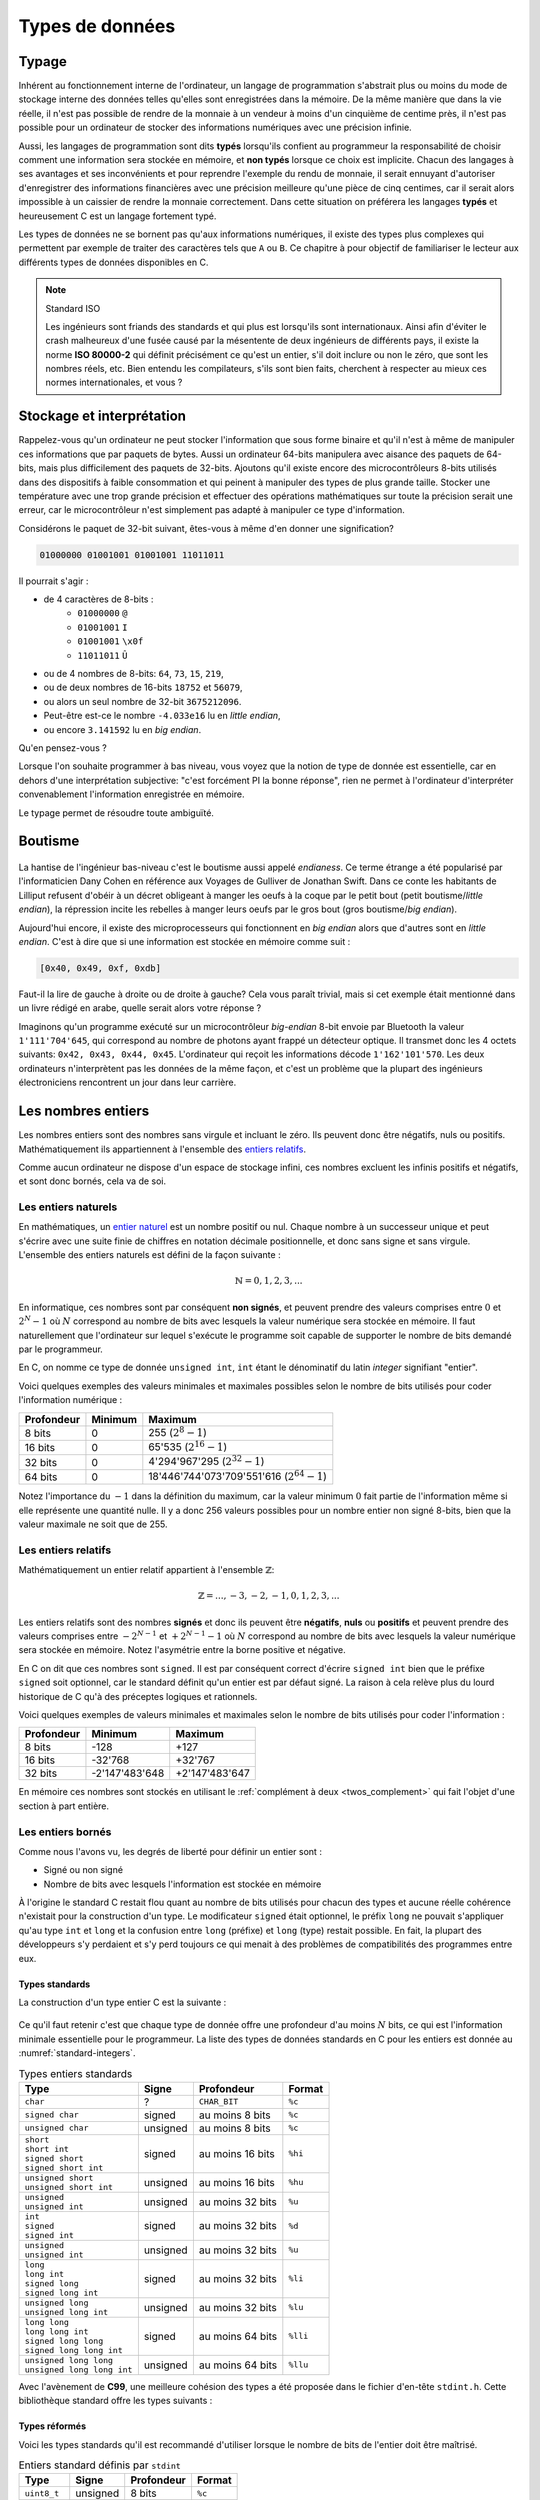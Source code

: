 ================
Types de données
================

Typage
======

Inhérent au fonctionnement interne de l'ordinateur, un langage de programmation s'abstrait plus ou moins du mode de stockage interne des données telles qu'elles sont enregistrées dans la mémoire. De la même manière que dans la vie réelle, il n'est pas possible de rendre de la monnaie à un vendeur à moins d'un cinquième de centime près, il n'est pas possible pour un ordinateur de stocker des informations numériques avec une précision infinie.

Aussi, les langages de programmation sont dits **typés** lorsqu'ils confient au programmeur la responsabilité de choisir comment une information sera stockée en mémoire, et **non typés** lorsque ce choix est implicite. Chacun des langages à ses avantages et ses inconvénients et pour reprendre l'exemple du rendu de monnaie, il serait ennuyant d'autoriser d'enregistrer des informations financières avec une précision meilleure qu'une pièce de cinq centimes, car il serait alors impossible à un caissier de rendre la monnaie correctement. Dans cette situation on préférera les langages **typés** et heureusement C est un langage fortement typé.

Les types de données ne se bornent pas qu'aux informations numériques, il existe des types plus complexes qui permettent par exemple de traiter des caractères tels que ``A`` ou ``B``. Ce chapitre à pour objectif de familiariser le lecteur aux différents types de données disponibles en C.

.. note:: Standard ISO

   Les ingénieurs sont friands des standards et qui plus est lorsqu'ils sont internationaux. Ainsi afin d'éviter le crash malheureux d'une fusée causé par la mésentente de deux ingénieurs de différents pays, il existe la norme **ISO 80000-2** qui définit précisément ce qu'est un entier, s'il doit inclure ou non le zéro, que sont les nombres réels, etc. Bien entendu les compilateurs, s'ils sont bien faits, cherchent à respecter au mieux ces normes internationales, et vous ?

.. _storage:

Stockage et interprétation
==========================

Rappelez-vous qu'un ordinateur ne peut stocker l'information que sous forme binaire et qu'il n'est à même de manipuler ces informations que par paquets de bytes. Aussi un ordinateur 64-bits manipulera avec aisance des paquets de 64-bits, mais plus difficilement des paquets de 32-bits. Ajoutons qu'il existe encore des microcontrôleurs 8-bits utilisés dans des dispositifs à faible consommation et qui peinent à manipuler des types de plus grande taille. Stocker une température avec une trop grande précision et effectuer des opérations mathématiques sur toute la précision serait une erreur, car le microcontrôleur n'est simplement pas adapté à manipuler ce type d'information.

Considérons le paquet de 32-bit suivant, êtes-vous à même d'en donner une signification?

.. code-block:: text

    01000000 01001001 01001001 11011011

Il pourrait s'agir :

- de 4 caractères de 8-bits :
    - ``01000000`` ``@``
    - ``01001001`` ``I``
    - ``01001001`` ``\x0f``
    - ``11011011`` ``Û``
- ou de 4 nombres de 8-bits: ``64``, ``73``, ``15``, ``219``,
- ou de deux nombres de 16-bits ``18752`` et ``56079``,
- ou alors un seul nombre de 32-bit ``3675212096``.
- Peut-être est-ce le nombre ``-4.033e16`` lu en *little endian*,
- ou encore ``3.141592`` lu en *big endian*.

Qu'en pensez-vous ?

Lorsque l'on souhaite programmer à bas niveau, vous voyez que la notion de type de donnée est essentielle, car en dehors d'une interprétation subjective: "c'est forcément PI la bonne réponse", rien ne permet à l'ordinateur d'interpréter convenablement l'information enregistrée en mémoire.

Le typage permet de résoudre toute ambiguïté.

.. _endianess:

Boutisme
========

.. figure:: ../assets/images/endian.*

La hantise de l'ingénieur bas-niveau c'est le boutisme aussi appelé *endianess*. Ce terme étrange a été popularisé par l'informaticien Dany Cohen en référence aux Voyages de Gulliver de Jonathan Swift. Dans ce conte les habitants de Lilliput refusent d'obéir à un décret obligeant à manger les oeufs à la coque par le petit bout (petit boutisme/*little endian*), la répression incite les rebelles à manger leurs oeufs par le gros bout (gros boutisme/*big endian*).

Aujourd'hui encore, il existe des microprocesseurs qui fonctionnent en *big endian* alors que d'autres sont en *little endian*. C'est à dire que si une information est stockée en mémoire comme suit :

.. code-block:: text

    [0x40, 0x49, 0xf, 0xdb]

Faut-il la lire de gauche à droite ou de droite à gauche? Cela vous paraît trivial, mais si cet exemple était mentionné dans un livre rédigé en arabe, quelle serait alors votre réponse ?

Imaginons qu'un programme exécuté sur un microcontrôleur *big-endian* 8-bit envoie par Bluetooth la valeur ``1'111'704'645``, qui correspond au nombre de photons ayant frappé un détecteur optique. Il transmet donc les 4 octets suivants: ``0x42, 0x43, 0x44, 0x45``. L'ordinateur qui reçoit les informations décode ``1'162'101'570``. Les deux ordinateurs n'interprètent pas les données de la même façon, et c'est un problème que la plupart des ingénieurs électroniciens rencontrent un jour dans leur carrière.

Les nombres entiers
===================

Les nombres entiers sont des nombres sans virgule et incluant le zéro. Ils peuvent donc être négatifs, nuls ou positifs. Mathématiquement ils appartiennent à l'ensemble des `entiers relatifs <https://fr.wikipedia.org/wiki/Entier_relatif>`__.

Comme aucun ordinateur ne dispose d'un espace de stockage infini, ces nombres excluent les infinis positifs et négatifs, et sont donc bornés, cela va de soi.

Les entiers naturels
--------------------

En mathématiques, un `entier naturel <https://fr.wikipedia.org/wiki/Entier_naturel>`__ est un nombre positif ou nul. Chaque nombre à un successeur unique et peut s'écrire avec une suite finie de chiffres en notation décimale positionnelle, et donc sans signe et sans virgule. L'ensemble des entiers naturels est défini de la façon suivante :

.. math::

   \mathbb{N} = {0, 1, 2, 3, ...}

En informatique, ces nombres sont par conséquent **non signés**, et peuvent prendre des valeurs comprises entre :math:`0` et :math:`2^N-1` où :math:`N` correspond au nombre de bits avec lesquels la valeur numérique sera stockée en mémoire. Il faut naturellement que l'ordinateur sur lequel s'exécute le programme soit capable de supporter le nombre de bits demandé par le programmeur.

En C, on nomme ce type de donnée ``unsigned int``, ``int`` étant le dénominatif du latin *integer* signifiant "entier".

Voici quelques exemples des valeurs minimales et maximales possibles selon le nombre de bits utilisés pour coder l'information numérique :

+--------------+-----------+-------------------------------------------------+
| Profondeur   | Minimum   | Maximum                                         |
+==============+===========+=================================================+
| 8 bits       | 0         | 255 (:math:`2^8 - 1`)                           |
+--------------+-----------+-------------------------------------------------+
| 16 bits      | 0         | 65'535 (:math:`2^{16} - 1`)                     |
+--------------+-----------+-------------------------------------------------+
| 32 bits      | 0         | 4'294'967'295 (:math:`2^{32} - 1`)              |
+--------------+-----------+-------------------------------------------------+
| 64 bits      | 0         | 18'446'744'073'709'551'616 (:math:`2^{64} - 1`) |
+--------------+-----------+-------------------------------------------------+

Notez l'importance du :math:`-1` dans la définition du maximum, car la valeur minimum :math:`0` fait partie de l'information même si elle représente une quantité nulle. Il y a donc 256 valeurs possibles pour un nombre entier non signé 8-bits, bien que la valeur maximale ne soit que de 255.

Les entiers relatifs
--------------------

Mathématiquement un entier relatif appartient à l'ensemble :math:`\mathbb{Z}`:

.. math::

   \mathbb{Z} = {..., -3, -2, -1, 0, 1, 2, 3, ...}

Les entiers relatifs sont des nombres **signés** et donc ils peuvent être **négatifs**, **nuls** ou **positifs** et peuvent prendre des valeurs comprises entre :math:`-2^{N-1}` et :math:`+2^{N-1}-1` où :math:`N` correspond au nombre de bits avec lesquels la valeur numérique sera stockée en mémoire. Notez l'asymétrie entre la borne positive et négative.

En C on dit que ces nombres sont ``signed``. Il est par conséquent correct d'écrire ``signed int`` bien que le préfixe ``signed`` soit optionnel, car le standard définit qu'un entier est par défaut signé. La raison à cela relève plus du lourd historique de C qu'à des préceptes logiques et rationnels.

Voici quelques exemples de valeurs minimales et maximales selon le nombre de bits utilisés pour coder l'information :

+--------------+------------------+------------------+
| Profondeur   | Minimum          | Maximum          |
+==============+==================+==================+
| 8 bits       | -128             | +127             |
+--------------+------------------+------------------+
| 16 bits      | -32'768          | +32'767          |
+--------------+------------------+------------------+
| 32 bits      | -2'147'483'648   | +2'147'483'647   |
+--------------+------------------+------------------+

En mémoire ces nombres sont stockés en utilisant le :ref:`complément à deux <twos_complement>` qui fait l'objet d'une section à part entière.

Les entiers bornés
------------------

Comme nous l'avons vu, les degrés de liberté pour définir un entier sont :

- Signé ou non signé
- Nombre de bits avec lesquels l'information est stockée en mémoire

À l'origine le standard C restait flou quant au nombre de bits utilisés pour chacun des types et aucune réelle cohérence n'existait pour la construction d'un type. Le modificateur ``signed`` était optionnel, le préfix ``long`` ne pouvait s'appliquer qu'au type ``int`` et ``long`` et la confusion entre ``long`` (préfixe) et ``long`` (type) restait possible. En fait, la plupart des développeurs s'y perdaient et s'y perd toujours ce qui menait à des problèmes de compatibilités des programmes entre eux.

Types standards
^^^^^^^^^^^^^^^

La construction d'un type entier C est la suivante :

.. figure:: ../assets/figures/dist/datatype/ansi-integers.*
    :alt: Entiers standardisés **C89**
    :width: 100 %

Ce qu'il faut retenir c'est que chaque type de donnée offre une profondeur d'au moins :math:`N` bits, ce qui est l'information minimale essentielle pour le programmeur. La liste des types de données standards en C pour les entiers est donnée au :numref:`standard-integers`.

.. _standard-integers:
.. table:: Types entiers standards

    +-----------------------------------------------+----------+------------------+----------+
    | Type                                          | Signe    | Profondeur       | Format   |
    +===============================================+==========+==================+==========+
    | ``char``                                      | ?        | ``CHAR_BIT``     | ``%c``   |
    +-----------------------------------------------+----------+------------------+----------+
    | ``signed char``                               | signed   | au moins 8 bits  | ``%c``   |
    +-----------------------------------------------+----------+------------------+----------+
    | ``unsigned char``                             | unsigned | au moins 8 bits  | ``%c``   |
    +-----------------------------------------------+----------+------------------+----------+
    | | ``short``                                   | signed   | au moins 16 bits | ``%hi``  |
    | | ``short int``                               |          |                  |          |
    | | ``signed short``                            |          |                  |          |
    | | ``signed short int``                        |          |                  |          |
    +-----------------------------------------------+----------+------------------+----------+
    | | ``unsigned short``                          | unsigned | au moins 16 bits | ``%hu``  |
    | | ``unsigned short int``                      |          |                  |          |
    +-----------------------------------------------+----------+------------------+----------+
    | | ``unsigned``                                | unsigned | au moins 32 bits | ``%u``   |
    | | ``unsigned int``                            |          |                  |          |
    +-----------------------------------------------+----------+------------------+----------+
    | | ``int``                                     | signed   | au moins 32 bits | ``%d``   |
    | | ``signed``                                  |          |                  |          |
    | | ``signed int``                              |          |                  |          |
    +-----------------------------------------------+----------+------------------+----------+
    | | ``unsigned``                                | unsigned | au moins 32 bits | ``%u``   |
    | | ``unsigned int``                            |          |                  |          |
    +-----------------------------------------------+----------+------------------+----------+
    | | ``long``                                    | signed   | au moins 32 bits | ``%li``  |
    | | ``long int``                                |          |                  |          |
    | | ``signed long``                             |          |                  |          |
    | | ``signed long int``                         |          |                  |          |
    +-----------------------------------------------+----------+------------------+----------+
    | | ``unsigned long``                           | unsigned | au moins 32 bits | ``%lu``  |
    | | ``unsigned long int``                       |          |                  |          |
    +-----------------------------------------------+----------+------------------+----------+
    | | ``long long``                               | signed   | au moins 64 bits | ``%lli`` |
    | | ``long long int``                           |          |                  |          |
    | | ``signed long long``                        |          |                  |          |
    | | ``signed long long int``                    |          |                  |          |
    +-----------------------------------------------+----------+------------------+----------+
    | | ``unsigned long long``                      | unsigned | au moins 64 bits | ``%llu`` |
    | | ``unsigned long long int``                  |          |                  |          |
    +-----------------------------------------------+----------+------------------+----------+

Avec l'avènement de **C99**, une meilleure cohésion des types a été proposée dans le fichier d'en-tête ``stdint.h``. Cette bibliothèque standard offre les types suivants :

.. figure:: ../assets/figures/dist/datatype/c99-integers.*
    :alt: Entiers standardisés **C99**
    :width: 100 %

Types réformés
^^^^^^^^^^^^^^

Voici les types standards qu'il est recommandé d'utiliser lorsque le nombre de bits de l'entier doit être maîtrisé.

.. _stdint:
.. table:: Entiers standard définis par ``stdint``

    +-----------------------------------------------+----------+------------------+----------+
    | Type                                          | Signe    | Profondeur       | Format   |
    +===============================================+==========+==================+==========+
    | ``uint8_t``                                   | unsigned | 8 bits           | ``%c``   |
    +-----------------------------------------------+----------+------------------+----------+
    | ``int8_t``                                    | signed   | 8 bits           | ``%c``   |
    +-----------------------------------------------+----------+------------------+----------+
    | ``uint16_t``                                  | unsigned | 16 bits          | ``%hu``  |
    +-----------------------------------------------+----------+------------------+----------+
    | ``int16_t``                                   | signed   | 16 bits          | ``%hi``  |
    +-----------------------------------------------+----------+------------------+----------+
    | ``uint32_t``                                  | unsigned | 32 bits          | ``%u``   |
    +-----------------------------------------------+----------+------------------+----------+
    | ``int32_t``                                   | signed   | 32 bits          | ``%d``   |
    +-----------------------------------------------+----------+------------------+----------+
    | ``uint64_t``                                  | unsigned | 64 bits          | ``%llu`` |
    +-----------------------------------------------+----------+------------------+----------+
    | ``int64_t``                                   | signed   | 64 bits          | ``%lli`` |
    +-----------------------------------------------+----------+------------------+----------+

À ces types s'ajoutent les types **rapides** (*fast*) et **minimums** (*least*). Un type nommé ``uint_least32_t`` garanti l'utilisation du type de donnée utilisant le moins de mémoire et garantissant une profondeur d'au minimum 32 bits. Il est strictement équivalent à ``unsigned int``.

Les types rapides, moins utilisés vont automatiquement choisir le type adapté le plus rapide à l'exécution. Par exemple si l'architecture matérielle permet un calcul natif sur 48-bits, elle sera privilégiée par rapport au type 32-bits.

.. exercise:: Expressions arithmétiques entières

    Donnez la valeur des expressions ci-dessous :

    .. code-block:: c

        25 + 10 + 7 – 3
        5 / 2
        24 + 5 / 2
        (24 + 5) / 2
        25 / 5 / 2
        25 / (5 / 2)
        72 % 5 – 5
        72 / 5 – 5
        8 % 3
        -8 % 3
        8 % -3
        -8 % -3

.. exercise:: Débordement

    Quel sera le contenu de ``j`` après l'exécution de l'instruction suivante :

    .. code-block:: c

        uint16_t j = 1024 * 64;

Modèle de donnée
^^^^^^^^^^^^^^^^

Comme nous l'avons évoqué plus haut, la taille des entiers ``short``, ``int``, ... n'est pas précisément définie par le standard. On sait qu'un ``int`` contient **au moins** 16-bits mais il peut, selon l'architecture, et aussi le modèle de donnée, prendre n'importe quelle valeur supérieure. Ceci pose des problèmes de portabilité possibles si le développeur n'est pas suffisamment conscensieux et qu'il ne s'appuie pas sur une batterie de tests automatisés.

Admettons que ce développeur sans scrupule développe un programme complexe sur sa machine de guerre 64-bits en utilisant un ``int`` comme valeur de comptage allant au delà de dix milliards. Après tests, son programme fonctionne sur sa machine, ainsi que celle de son collègue. Mais lorsqu'il livre le programme à son client, le processus crash. En effet, la taille du ``int`` sur l'ordinateur du client est de 32-bits. Comment peut-on s'affranchir de ce type de problème?

La première solution est de toujours utiliser les types proposés par ``<stdint.h>`` lorsque la taille du type nécessaire est supérieure à la valeur garantie. L'autre solution est de se fier au modèle de données :

.. list-table:: Modèle de données
   :widths: 15 10 10 10 10 10 30
   :header-rows: 1

   * - Modèle de donnée
     - ``short``
     - ``int``
     - ``long``
     - ``long long``
     - ``size_t``
     - Système d'exploitation
   * - **LP32**
     - 16
     - 16
     - 32
     -
     - 32
     - Windows 16-bits, Apple Macintosh (très vieux)
   * - **ILP32**
     - 16
     - 32
     - 32
     - 64
     - 32
     - Windows x86, Linux/Unix 32-bits
   * - **LLP64**
     - 16
     - 32
     - 32
     - 64
     - 64
     - `Microsoft Windows <https://en.wikipedia.org/wiki/Microsoft_Windows>`__ x86-64, `MinGW <https://en.wikipedia.org/wiki/MinGW>`__
   * - **LP64**
     - 16
     - 32
     - 64
     - 64
     - 64
     - `Unix <https://en.wikipedia.org/wiki/Unix>`__, `Linux <https://en.wikipedia.org/wiki/Linux>`__, `macOS <https://en.wikipedia.org/wiki/MacOS>`__, `Cygwin <https://en.wikipedia.org/wiki/Cygwin>`__
   * - **ILP64**
     - 16
     - 64
     - 64
     - 64
     - 64
     - `HAL <https://en.wikipedia.org/wiki/HAL_Computer_Systems>`__ (`SPARC <https://en.wikipedia.org/wiki/SPARC>`__)
   * - **SILP64**
     - 64
     - 64
     - 64
     - 64
     - 64
     - `UNICOS <https://en.wikipedia.org/wiki/UNICOS>`__ (Super ordinateur)


Les nombres réels
=================

Mathématiquement, les `nombres réels <https://fr.wikipedia.org/wiki/Nombre_r%C3%A9el>`__ :math:`\mathbb{R}`, sont des nombres qui peuvent être représentés par une partie entière, et une liste finie ou infinie de décimales. En informatique, stocker une liste infinie de décimale demanderait une quantité infinie de mémoire et donc, la `précision arithmétique <https://fr.wikipedia.org/wiki/Pr%C3%A9cision_arithm%C3%A9tique>`__ est contrainte.

Au début de l'ère des ordinateurs, il n'était possible de stocker que des nombres entiers, mais
le besoin de pouvoir stocker des nombres réels s'est rapidement fait sentir. La transition s'est faite progressivement, d'abord par l'apparition de la `virgule fixe <https://fr.wikipedia.org/wiki/Virgule_fixe>`__, puis par la `virgule flottante <https://fr.wikipedia.org/wiki/Virgule_flottante>`__.

Le premier ordinateur avec une capacité de calcul en virgule flottante date de 1942 (ni vous ni moi n'étions probablement né) avec le `Zuse's Z4 <https://fr.wikipedia.org/wiki/Zuse_4>`__, du nom de son inventeur `Konrad Zuse <https://fr.wikipedia.org/wiki/Konrad_Zuse>`__.

Virgule fixe
------------

Prenons l'exemple d'un nombre entier exprimé sur 8-bits, on peut admettre facilement que bien qu'il s'agisse d'un nombre entier, une virgule pourrait être ajoutée au bit zéro sans en modifier sa signification.

.. code-block::

    ┌─┬─┬─┬─┬─┬─┬─┬─┐
    │0│1│0│1│0│0│1│1│ = 2^6 + 2^4 + 2^1 + 2^0 = 64 + 16 + 2 + 1 = 83
    └─┴─┴─┴─┴─┴─┴─┴─┘
                    , / 2^0     ----> 83 / 1 = 83

Imaginons à présent que nous déplacions cette virgule virtuelle de trois éléments sur la gauche. En admettant que deux ingénieurs se mettent d'accord pour considérer ce nombre ``0b01010011`` avec une virgule fixe positionnée au quatrième bit, l'interprétation de cette grandeur serait alors la valeur entière divisé par 8 (:math:`2^3`). On parviens alors à exprimer une grandeur réelle comportant une epartie décimale :

.. code-block::

    ┌─┬─┬─┬─┬─┬─┬─┬─┐
    │0│1│0│1│0│0│1│1│ = 2^6 + 2^4 + 2^1 + 2^0 = 64 + 16 + 2 + 1 = 83
    └─┴─┴─┴─┴─┴─┴─┴─┘
              ,       / 2^3     ----> 83 / 8 = 10.375

Cependant, il manque une information. Un ordinateur, sans yeux et sans bon sens, est incapable sans information additionnelle d'interpréter correctement la position de la virgule puisque sa position n'est encodée nulle part. Et puisque la position de cette virgule est dans l'intervalle ``[0..7]``, il serait possible d'utiliser trois bits supplémentaires à cette fin :

.. code-block::

    ┌─┬─┬─┬─┬─┬─┬─┬─┐
    │0│1│0│1│0│0│1│1│ = 2^6 + 2^4 + 2^1 + 2^0 = 64 + 16 + 2 + 1 = 83
    └─┴─┴─┴─┴─┴─┴─┴─┘
              ┌─┬─┬─┐
              │0│1│1│ / 2^3     ----> 83 / 8 = 10.375
              └─┴─┴─┘

Cette solution est élégante mais demande a présent 11-bits contre 8-bits initialement. Un ordinateur n'étant doué que pour manipuler des paquets de bits souvent supérieurs à 8, il faudrait ici soit étendre inutilement le nombre de bits utilisés pour la position de la virgule à 8, soit tenter d'intégrer cette information, dans les 8-bits initiaux.

Virgule flottante
-----------------

Imaginons alors que l'on sacrifie 3 bits sur les 8 pour encoder l'information de la position de la virgule. Appelons l'espace réservé pour positionner la virgule l' `exposant <https://fr.wikipedia.org/wiki/Exposant_(math%C3%A9matiques)>`__ et le reste de l'information la `mantisse <https://fr.wikipedia.org/wiki/Mantisse>`__, qui en mathématique représente la partie décimale d'un logarithme (à ne pas confondre avec la `mantis shrimp <https://fr.wikipedia.org/wiki/Stomatopoda>`__, une quille ou crevette mante boxeuse aux couleurs particulièrement chatoyantes).

.. code-block::

      exp.  mantisse
    ┞─┬─┬─╀─┬─┬─┬─┬─┦
    │0│1│0│1│0│0│1│1│ = 2^4 + 2^1 + 2^0 = 16 + 2 + 1 = 19
    └─┴─┴─┴─┴─┴─┴─┴─┘
       └────────────> / 2^1 ----> 19 / 2 = 9.5

Notre construction nous permet toujours d'exprimer des grandeurs réelles mais avec ce sacrifice, il n'est maintenant plus possible d'exprimer que les grandeurs comprises entre :math:`1\cdot2^{7}=0.0078125` et :math:`63`. Ce problème peut être aisément résolu en augmentant la profondeur mémoire à 16 ou 32-bits. Ajoutons par ailleurs que cette solution n'est pas à même d'exprimer des grandeurs négatives.

Dernière itération, choisissons d'étendre notre espace de stockage à ,4 octets. Réservons un bit de signe pour exprimer les grandeurs négatives, 8 bits pour l'exposant et 23 bits pour la mantisse :

.. code-block::

     ┌ Signe 1 bit
     │        ┌ Exposant 8 bits
     │        │                             ┌ Mantisse 23 bits
     ┴ ───────┴──────── ────────────────────┴──────────────────────────
    ┞─╀─┬─┬─┬─┬─┬─┬─┐┌─╀─┬─┬─┬─┬─┬─┬─┐┌─┬─┬─┬─┬─┬─┬─┬─┐┌─┬─┬─┬─┬─┬─┬─┬─┦
    │0│0│0│1│0│0│0│0││0│1│0│0│1│0│0│0││1│1│0│1│1│1│1│1││0│1│0│0│0│0│0│1│
    └─┴─┴─┴─┴─┴─┴─┴─┘└─┴─┴─┴─┴─┴─┴─┴─┘└─┴─┴─┴─┴─┴─┴─┴─┘└─┴─┴─┴─┴─┴─┴─┴─┘

Peu à peu, nous nous rapprochons du *Standard for Floating-Point Arithmetic* (`IEEE 754 <https://fr.wikipedia.org/wiki/IEEE_754>`__). La formule de base est la suivante :

.. math::

    x = s\cdot b^e\sum_{k=1}^p f_k\cdot b^{-k},\; e_{\text{min}} \le e \le e_{\text{max}}

Avec :

:math:`s`
    Signe (:math:`\pm1`)
:math:`b`
    Base de l'exposant, un entier :math:`>1`.
:math:`e`
    Exposant, un entier entre :math:`e_\text{min}` et :math:`e_\text{max}`
:math:`p`
    Précision, nombre de digits en base :math:`b` de la mantisse
:math:`f_k`
    Entier non négatif plus petit que la base :math:`b`.

Etant donné que les ordinateurs sont plus à l'aise à la manipulation d'entrées binaire, la base est 2 et la norme IEEE nomme ces nombres ``binary16``, ``binary32`` ou ``binary64``, selon le nombre de bits utilisé pour coder l'information. Les termes de *Single precision* ou *Double precision* sont aussi couramment utilisés.

Les formats supporté par un ordinateur ou qu'un microcontrôleur équipé d'une unité de calcul en virgule flottante (`FPU <https://en.wikipedia.org/wiki/Floating-point_unit>`__ pour *Floating point unit*) sont les suivants :

+--------------+----------+----------+-------+
| IEEE-754     | Exposant | Mantisse | Signe |
+==============+==========+==========+=======+
| ``binary32`` | 8 bits   | 23 bits  | 1 bit |
+--------------+----------+----------+-------+
| ``binary64`` | 11 bits  | 52 bits  | 1 bit |
+--------------+----------+----------+-------+

Prenons le temps de faire quelques observations.

- Une valeur encodée en virgule flottante sera toujours une approximation d'une grandeur réelle.
- La précision est d'autant plus grande que le nombre de bits de la mantisse est grand.
- La base ayant été fixée à 2, il est possible d'exprimer :math:`1/1024` sans erreur de précision mais pas :math:`1/1000`.
- Un ordinateur qui n'est pas équipé d'une FPU sera beaucoup plus lent `(10 à 100x) <https://stackoverflow.com/a/15585448/2612235>`__ pour faire des calculs en virgule flottante.
- Bien que le standard **C99** définisse les types virgule flottante ``float``, ``double`` et ``long double``, ils ne definissent pas la précision avec lesquelles ces nombres sont exprimés car cela dépend de l'architecture du processeur utilisé.

Simple précision
----------------

Le type ``float`` aussi dit à précision simple utilise un espace de stockage de 32-bits organisé en 1 bit de signe, 8 bits pour l'exposant et 23 bits pour la mantisse. Les valeurs pouvant être exprimées sont de :

- :math:`\pm\inf` lorsque l'exposant vaut ``0xff``
- :math:`(-1)^{\text{sign}}\cdot2^{\text{exp} - 127}\cdot1.\text{significand}`
- :math:`0` lorsque la mantisse vaut ``0x00000``

La valeur de 1.0 est encodée :

.. math::

    0\:01111111\:00000000000000000000000_2 &= \text{3f80}\: \text{0000}_{16} \\
    &= (-1)^0 \cdot 2^{127-127} \cdot \frac{(2^{23} + 0)}{2^{23}} \\
    &= 2^{0} \cdot 1.0 = 1.0\\

La valeur maximale exprimable :

.. math::

    0\:11111110\:11111111111111111111111_2 &= \text{7f7f}\:, \text{ffff}_{16} \\
    &= (-1)^0 \cdot 2^{254-127} \cdot \frac{(2^{23} + 838'607)}{2^{23}} \\
    &≈ 2^{127} \cdot 1.9999998807 \\
    &≈ 3.4028234664 \cdot 10^{38}


La valeur de :math:`-\pi` (pi) est :

.. math::

    1\:10000000\:10010010000111111011011_2 &= \text{4049}\: \text{0fdb}_{16} \\
    &= (-1)^1 \cdot 2^{128-127} \cdot \frac{(2^{23} + 4'788'187)}{2^{23}} \\
    &≈ -1 \cdot 2^{1} \cdot 1.5707963 \\
    &≈ -3.14159274101

Vient s'ajouter les valeurs particulières suivantes :

.. code-block::

    0 00000000 00000000000000000000000₂ ≡ 0000 0000₁₆ ≡ 0
    0 11111111 00000000000000000000000₂ ≡ 7f80 0000₁₆ ≡ inf
    1 11111111 00000000000000000000000₂ ≡ ff80 0000₁₆ ≡ −inf

Double précision
----------------

La double précision est similaire à la simple précision mais avec une mantisse à **52 bits** et **11 bits** d'exposants.

.. exercise:: Expressions arithmétiques flottantes

    Donnez la valeur des expressions ci-dessous :

    .. code-block:: c

        25. + 10. + 7. – 3.
        5. / 2.
        24. + 5. / 2.
        25. / 5. / 2.
        25. / (5. / 2.)
        2. * 13. % 7.
        1.3E30 + 1.

Les caractères
==============

Les caractères, ceux que vous voyez dans cet ouvrage, sont généralement représentés par des grandeurs exprimées sur 1 octet (8-bits):

.. code-block::

    97 ≡ 0b1100001 ≡ 'a'

Historiquement, alors que les informations dans un ordinateur ne sont que des 1 et des 0, il a fallu établir une correspondance entre une grandeur binaire et le caractère associé. Un standard a été proposé en 1963 par l'`ASA <https://fr.wikipedia.org/wiki/American_National_Standards_Institute>`__, l'*American Standards Association* aujourd'hui ANSI qui ne définissait alors que 63 caractères imprimables et comme la mémoire était en son temps très cher, un caractère n'était codé que sur 7 bits.

.. figure:: ../assets/figures/dist/encoding/ascii-1963.*

    Table ASCII ASA X3.4 établie en 1963

Aujourd'hui la table ASCII de base défini 128 caractères qui n'incluent pas les caractères accentués.

.. figure:: ../assets/figures/dist/encoding/ascii.*

    Table ANSI INCITS 4-1986 (standard actuel)

Chaque pays et chaque langue utilise ses propres caractères et il a fallu trouver un moyen de satisfaire tout le monde. Il a été alors convenu d'encoder les caractères sur 8-bits au lieu de 7 et de profiter des 128 nouvelles positions pour ajouter les caractères manquants tels que les caractères accentués, le signe euro, la livre sterling et d'autres.

Le standard **ISO/IEC 8859** aussi appelé standard *Latin* défini 16 tables d'extension selon les besoins des pays. Les plus courantes en Europe occidentale sont les tables **ISO-8859-1** ou (**latin1**) et **ISO-8859-15** (**latin9**):

.. figure:: ../assets/figures/dist/encoding/latin1.*

    Table d'extension ISO-8859-1 (haut) et ISO-8859-15 (bas)

Ce standard a généré durant des décénies de grandes frustrations et de profondes incompréhensions chez les développeurs, et utilisateurs d'ordinateur. Ne vous est-il jamais arrivé d'ouvrir un fichier texte et de ne plus voir les accents convenablement ? C'est un problème typique d'encodage.

Pour tenter de remédier à ce standard incompatible entre les pays Microsoft à proposé un standard nommé `Windows-1252 <https://fr.wikipedia.org/wiki/Windows-1252>`__ s'inspirant de `ISO-8859-1 <https://fr.wikipedia.org/wiki/ISO/CEI_8859-1>`__. En voulant rassembler en proposant un standard plus général, Microsoft n'a contribué qu'à proposer un standard supplémentaire venant s'inscrire dans une liste déjà trop longue. Et l'histoire n'est pas terminée...

Avec l'arrivée d'internet et les échanges entre les arabes (عَرَب‎), les coréens (한국어), les chinois avec le chinois simplifé (官话) et le chinois traditionel (官話), les japonais qui possèdent deux alphabets ainsi que des caractères chinois (日本語), sans oublier l'ourdou (پاکِستان) pakistanais et tous ceux que l'on ne mentionnera pas, il a fallu bien plus que 256 caractères et quelques tables de correspondance. Ce présent ouvrage, ne pourrait d'ailleur par être écrit sans avoir pu résoudre, au préalable, ces problèmes d'encodage; la preuve étant, vous parvenez à voir ces caractères qui ne vous sont pas familiers.

Un consensus planétaire a été atteint en 2008 avec l'adoption majoritaire du standard **Unicode** (*Universal Coded Character Set*) plus précisément nommé **UTF-8**.

.. figure:: ../assets/figures/dist/encoding/encoding-trends.*

    Tendances sur l'encodage des pages web en faveur de UTF-8 dès 2008

L'UTF-8 est capable d'encoder 11'112'064 caractères en utilisant de 1 à 4 octets. `Ken Thompson <https://fr.wikipedia.org/wiki/Ken_Thompson>`__, dont nous avons déjà parlé en :ref:`introduction <thompson>` est à l'origine de ce standard. Par exemple le *devanagari* caractère ``ह`` utilisé en Sanskrit possède la dénomination unicode :unicode:`U+0939` et s'encode sur 3 octets: ``0xE0 0xA4 0xB9``

En programmation C, un caractère ``char`` ne peut exprimer sans ambiguité que les 128 caractères de la table ASCII standard et selon les conventions locales, les 128 caractères d'extension.

Voici par exemple comment déclarer une variable contenant le caractère dollar :

.. code-block:: c

    char c = '$';

Attention donc au caractère ``'3'`` qui correspond à la grandeur hexadécimale ``0x33``:

.. code-block:: c

    #include <stdio.h>

    int main(void) {
        char c = '3';
        printf("Le caractère %c vaut 0x%x en hexadécimal ou %d en décimal.\n", c, c, c);
        return 0;
    }

Chaîne de caractères
====================

Une chaîne de caractères est simplement la suite contigue de plusieurs caractère dans une zone mémoire donnée. Afin de savoir lorsque cette chaîne se termine, le standard impose que le dernier caractère d'une chaîne soit ``NUL`` ou ``\0``.

La chaîne de caractère ``Hello`` sera en mémoire stockée en utilisant les codes ASCII suivants.

.. code-block:: c

    char string[] = "Hello";


.. code-block::

      H   E   L   L   O  \0
    ┌───┬───┬───┬───┬───┬───┐
    │ 72│101│108│108│111│ 0 │
    └───┴───┴───┴───┴───┴───┘

     0x00 01001000
     0x01 01100101
     0x02 01101100
     0x03 01101100
     0x04 01101111
     0x05 00000000


.. exercise:: Constantes littérales caractérielles

    Indiquez si les constantes littérales suivantes sont valides ou invalides.

    #. ``'a'``
    #. ``'A'``
    #. ``'ab'``
    #. ``'\x41'``
    #. ``'\041'``
    #. ``'\0x41'``
    #. ``'\n'``
    #. ``'\w'``
    #. ``'\t'``
    #. ``'\xp2'``
    #. ``"abcdef"``
    #. ``"\abc\ndef"``
    #. ``"\'\"\\"``
    #. ``"Hello \world !\n"``

.. exercise:: Chaînes de formatage

    Pour les instructions ci-dessous, indiquer quel est l'affichage obtenu.

    .. code-block:: c

        char a = 'a';
        short sh1 = 5;
        float f1 = 7.0f;
        int i1 = 7, i2 = 'a';

    #. ``printf("Next char: %c.\n", a + 1);``
    #. ``printf("Char: %3c.\n", a);``
    #. ``printf("Char: %-3c.\n", a);``
    #. ``printf("Chars: \n-%c.\n-%c.\n", a, 'z' - 1);``
    #. ``printf("Sum: %i\n", i1 + i2 - a);``
    #. ``printf("Taux d’erreur\t%i %%\n", i1);``
    #. ``printf("Quel charabia horrible:\\\a\a\a%g\b\a%%\a\\\n", f1);``
    #. ``printf("Inventaire: %i4 pieces\n", i1);``
    #. ``printf("Inventory: %i %s\n", i1, "pieces");``
    #. ``printf("Inventaire: %4i pieces\n", i1);``
    #. ``printf("Inventaire: %-4i pieces\n", i1);``
    #. ``printf("Mixed sum: %f\n", sh1 + i1 + f1);``
    #. ``printf("Tension: %5.2f mV\n", f1);``
    #. ``printf("Tension: %5.2e mV\n", f1);``
    #. ``printf("Code: %X\n", 12);``
    #. ``printf("Code: %x\n", 12);``
    #. ``printf("Code: %o\n", 12);``
    #. ``printf("Value: %i\n", -1);``
    #. ``printf("Value: %hi\n", 65535u);``
    #. ``printf("Value: %hu\n", -1);``

.. _booleans:

Les booléens
============

Un `booléen <https://fr.wikipedia.org/wiki/Bool%C3%A9en>`__ est un type de donnée à deux états consensuellement nommés *vrai* (``true``) et *faux* (``false``) et destiné à représenter les états en logique booléenne (Nom venant de `George Boole <https://fr.wikipedia.org/wiki/George_Boole>`__ fondateur de l'algèbre éponyme).

La convention est d'utiliser ``1`` pour mémoriser un état vrai, et ``0`` pour un état faux, c'est d'ailleurs de cette manière que les booléens sont encodés en C.

Les booléens ont étés introduits formellement en C avec **C99** et nécessitent l'inclusion du fichier d'en-tête ``stdbool.h``. Avant cela le type boolean était ``_Bool`` et définir les états vrais et faux étaient à la charge du dévelopeur.

.. code-block:: c

    #include <stdbool.h>

    bool is_enabled = false;
    bool has_tail = true;


Afin de faciliter la lecture du code, il est courant de préfixer les variables booléenes avec les prefixes ``is_`` ou ``has_``.

A titre d'exemple, si l'on souhaite stocker le genre d'un individu (male, ou femelle), on pourrait utiliser la variable ``is_male``.

Énumérations
============

Ce style d'écriture permet de définir un type de données contenant un
nombre fini de valeurs. Ces valeurs sont nommées textuellement et
définies numériquement dans le type énuméré.

.. code-block:: c

    enum ColorCode {
        COLOR_BLACK, // Vaut zéro par défaut
        COLOR_BROWN,
        COLOR_RED,
        COLOR_ORANGE,
        COLOR_YELLOW,
        COLOR_GREEN,
        COLOR_BLUE,
        COLOR_PURPLE,
        COLOR_GRAY,
        COLOR_WHITE
    };

Le type d'une énumération est apparenté à un entier ``int``. Sans autre précisions, la première valeur vaut 0, la suivante 1, etc.

Il est possible de forcer les valeurs de la manière suivante :

.. code-block:: c

    typedef enum {
        CODE_SWITZERLAND=41,
        CODE_FRANCE=33,
        CODE_US=1
    } CountryCodes;

ou encore :

.. code-block:: c

    typedef enum {

    typedef enum {
        CODE_SWITZERLAND=41,
        CODE_BELGIUM=32
        CODE_FRANCE, // Sera 33...
        CODE_SPAIN, // Sera 34...
        CODE_US=1
    } CountryCodes;

Pour ne pas confondre un type énuméré avec une variable, on utilise souvent la convention d'une notation en capitales. Pour éviter des éventuelles collisions avec d'autres types, un préfixe est souvent ajouté.

L'utilisation d'un type énuméré peut être la suivante :

.. code-block:: c

    void call(enum CountryCodes code) {
        switch(code) {
        case CODE_SWITZERLAND :
            printf("Calling Switzerland, please wait...\n");
            break;
        case CODE_BELGIUM :
            printf("Calling Belgium, please wait...\n");
            break;
        case CODE_FRANCE :
            printf("Calling France, please wait...\n");
            break;
        default :
            printf("No calls to this country are allowed yet!\n");
        }
    }

Type incomplet
==============

Un type incomplet est un qualificatif de type de donnée décrivant un objet dont sa taille en mémoire n'est pas connue.

Type vide (*void*)
==================

Le type ``void`` est particulier. Il s'agit d'un type dit **incomplet** car la taille de l'objet qu'il représente en mémoire n'est pas connue. Il est utilisé comme type de retour pour les fonctions qui ne retournent rien :

.. code-block:: c

    void shout() {
        printf("Hey!\n");
    }

Il peut être également utilisé comme type générique comme la fonction de copie mémoire ``memcpy``

.. code-block:: c

    void *memcpy(void * restrict dest, const void * restrict src, size_t n);

Le mot clé ``void`` ne peut être utilisé que dans les contextes suivants :

- Comme paramètre unique d'une fonction, indiquant que cette fonction n'a pas de paramètres ``int main(void)``
- Comme type de retour pour une fonction indiquant que cette fonction ne retourne rien ``void display(char c)``
- Comme pointeur dont le type de destination n'est pas spécifié ``void* ptr``

Promotion implicite
===================

Généralement le type ``int`` est de la même largeur que le bus mémoire de donnée d'un ordinateur.
C'est à dire que c'est souvent, le type le plus optimisé pour véhiculer de l'information au sein
du processeur. Les *registres* du processeur, autrement dit ses casiers mémoire, sont au moins
assez grand pour  contenir un ``int``.

Aussi, la plupart des types de taille inférieure à ``int`` sont automatiquement et implicitement promu en ``int``. Le résultat de ``a + b`` lorsque ``a`` et ``b`` sont des ``char`` sera automatiquement un ``int``.

+---------+-----------------------+----------+
| char    | :math:`\Rightarrow`   | int      |
+---------+-----------------------+----------+
| short   | :math:`\Rightarrow`   | int      |
+---------+-----------------------+----------+
| int     | :math:`\Rightarrow`   | long     |
+---------+-----------------------+----------+
| long    | :math:`\Rightarrow`   | float    |
+---------+-----------------------+----------+
| float   | :math:`\Rightarrow`   | double   |
+---------+-----------------------+----------+

Notez qu'il n'y a pas de promotion numérique vers le type *short*. On
passe directement à un type *int*.

.. exercise:: Expressions mixtes

    Soit les instructions suivantes :

    .. code-block:: c

        int n = 10;
        int p = 7;
        float x = 2.5;

    Donnez le type et la valeur des expressions suivantes :

    #. ``x + n % p``
    #. ``x + p / n``
    #. ``(x + p) / n``
    #. ``.5 * n``
    #. ``.5 * (float)n``
    #. ``(int).5 * n``
    #. ``(n + 1) / n``
    #. ``(n + 1.0) / n``

.. exercise:: Promotion numérique

    Représentez les promotions numériques qui surviennent lors de l'évaluation des expressions ci-dessous :

    .. code-block:: c

        char c;
        short sh;
        int i;
        float f;
        double d;

    #. ``c * sh - f / i + d;``
    #. ``c * (sh – f) / i + d;``
    #. ``c * sh - f - i + d;``
    #. ``c + sh * f / i + d;``

Effets du transtypage
---------------------

Le changement de type forcé (transtypage) entre des variables de
différents types engendre des effets de bord qu'il faut connaître. Lors
d'un changement de type vers un type dont le pouvoir de représentation
est plus important, il n'y a pas de problème. A l'inverse, on peut
rencontrer des erreurs sur la précision ou une modification radicale de
la valeur représentée !

Transtypage d'un entier en réel
^^^^^^^^^^^^^^^^^^^^^^^^^^^^^^^

La conversion d'un entier (signé ou non) en réel (*double* ou *float*)
n'a pas d'effet particulier. Le type

.. code-block:: c

    long l=3;
    double d=(double)l; // valeur : 3 => OK

A l'exécution, la valeur de :math:`d` sera la même que :math:`l`.

Transtypage d'un réel en entier
^^^^^^^^^^^^^^^^^^^^^^^^^^^^^^^

La conversion d'un nombre réel (*double* ou *float*) en entier (signé)
doit être étudié pour éviter tout problème. Le type entier doit être
capable de recevoir la valeur (attention aux valeurs maxi).

.. code-block:: c

    double d=3.9;
    long l=(long)d; // valeur : 3 => perte de précision

A l'exécution, la valeur de :math:`l` sera la partie entière de
:math:`d`. Il n'y a pas d'arrondi.

.. code-block:: c

    double d=0x12345678;
    short sh=(short)d; // valeur : 0x5678 => changement de valeur

La variable sh (*short* sur 16 bit) ne peut contenir la valeur réelle.
Lors du transtypage, il y a modification de la valeur ce qui conduit à
des erreurs de calculs par la suite.

.. code-block:: c

    double d=-123;
    unsigned short sh=(unsigned short)d; // valeur : 65413 => changement de valeur

L'utilisation d'un type non signé pour convertir un nombre réel conduit
également à une modification de la valeur numérique.

Transtypage d'un double en float
^^^^^^^^^^^^^^^^^^^^^^^^^^^^^^^^

La conversion d'un nombre réel de type *double* en réel de type *float*
pose un problème de précision de calcul.

.. code-block:: c

    double d=0.1111111111111111;
    float f=(float)d; // valeur : 0.1111111119389533 => perte de précision

A l'exécution, il y a une perte de précision lors de la conversion ce
qui peut, lors d'un calcul itératif induire des erreurs de calcul.

.. exercise:: Conversion de types

    On considère les déclarations suivantes :

    .. code-block:: c

        float x;
        short i;
        unsigned short j;
        long k;
        unsigned long l;

    Identifiez les expressions ci-dessous dont le résultat n'est pas mathématiquement correct.

    .. code-block:: c

        x = 1e6;
        i = x;
        j = -20;
        k = x;
        l = k;
        k = -20;
        l = k;

    .. solution::

        .. code-block:: c

            x = 1e6;
            i = x;    // Incorrect, i peut-être limité à -32767..+32767 (C99 §5.2.4.2.1)
            j = -20;  // Incorrect, valeur signée dans un conteneur non signé
            k = x;
            l = k;
            k = -20;
            l = k;    // Incorrect, valeur signée dans un conteneur non signé

.. exercise:: Un casting explicite

    Que valent les valeurs de ``p``, ``x`` et ``n``:

    .. code-block:: c

        float x;
        int n, p;

        p = 2;
        x = (float)15 / p;
        n = x + 1.1;

    .. solution::

        p ≡ 2
        x = 7.5
        n = 8

.. exercise:: Opérateurs de relation et opérateurs logiques

    Soit les déclarations suivantes :

    .. code-block:: c

        float x, y;
        bool condition;

    Réécrire l'expression ci-dessous en mettant des parenthèses montrant l'ordre des opérations :

    .. code-block:: c

        condition = x >= 0 && x <= 20 && y > x || y == 50 && x == 2 || y == 60;

    Donner la valeur de ``condition`` évaluée avec les valeurs suivantes de ``x`` et ``y``:

    #. ``x = -1.0; y = 60.;``
    #. ``x = 0; y = 1.;``
    #. ``x = 19.0; y = 1.0;``
    #. ``x = 0.0; y = 50.0;``
    #. ``x = 2.0; y = 50.0;``
    #. ``x = -10.0; y = 60.0;``

    .. solution::

        .. code-block:: c

            condition = (
                (x >= 0) && (x <= 20) && (y > x))
                ||
                ((y == 50) && (x == 2))
                ||
                (y == 60)
            );

        #. ``true``
        #. ``true``
        #. ``false``
        #. ``true``
        #. ``true``
        #. ``true``

.. exercise:: Casses tête

    Vous participez à une revue de code et tomber sur quelques perles laissées par quelques collègues. Comment proposeriez-vous de corriger ces écritures ? Le code est écrit pour un modèle de donnée **LLP64**.

    Pour chaque exemple, donner la valeur des variables après exécution du code.

    #. .. code-block:: c

        unsigned short i = 32767;
        i++;

    #. .. code-block:: c

        short i = 32767;
        i++;

    #. .. code-block:: c

        short i = 0;
        i = i--;
        i = --i;
        i = i--;

------

.. exercise:: Evaluation d'expressions

    Considérons les déclarations suivantes :

    .. code-block:: c

        char c = 3;
        short s = 7;
        int i = 3;
        long l = 4;
        float f = 3.3;
        double d = 7.7;

    Que vaut le type et la valeur des expressions suivantes ?

    #. ``c / 2``
    #. ``sh + c / 10``
    #. ``lg + i / 2.0``
    #. ``d + f``
    #. ``(int)d + f``
    #. ``(int)d + lg``
    #. ``c << 2``
    #. ``sh & 0xF0``
    #. ``sh && 0xF0``
    #. ``sh == i + lg``
    #. ``d + f == sh + lg``

.. exercise:: Précision des flottants

    Que vaut ``x``?

    .. code-block:: c

        float x = 10000000. + 0.1;

    .. solution::

        Le format float est stocké sur 32-bits avec 23-bits de mantisse et 8-bits d'exposants. Sa précision est donc limitée à environ 6 décimales. Pour représenter 10'000'000.1 il faut plus que 6 décimales et l'addition est donc caduc :

        .. code-block:: c

            #include <stdio.h>

            int main(void) {
                float x = 10000000. + 0.1;
                printf("%f\n", x);
            }

        .. code-block:: console

            $ ./a.out
            10000000.000000

.. exercise:: Type de donnée idoine

    Pour chaque entrée suivante, indiquez le nom et le type des variabels que vous utiliseriez pour représenter les données dans ce programme :

    #. Gestion d'un parking: nombre de voitures présentes
    #. Station météo
        #. Température moyenne de la journée
        #. Nombre de valeurs utilisées pour la moyenne
    #. Montant disponible sur un compte en banque
    #. Programme de calcul de d'énergie produite dans une centrale nucléaire
    #. Programme de conversion décimal, hexadécimal, binaire
    #. Produit scalaire de deux vecteurs plans
    #. Nombre d'impulsions reçues par un capteur de position incrémental

.. exercise:: Construction d'expressions

    On considère un disque, divisé en 12 secteurs angulaires égaux, numérotés de 0
    à 11. On mesure l’angle de rotation du disque en degrés, sous la forme d’un
    nombre entier non signé. Une flèche fixe désigne un secteur. Entre 0 et 29 °, le
    secteur désigné est le n° 0, entre 30 ° et 59 °, c’est le secteur 1, ...

    Donnez une expression arithmétique permettant, en fonction d’un angle donné,
    d’indiquer que est le secteur du disque se trouvent devant la flèche. Note :
    l’angle de rotation peut être supérieur à 360 °. Vérifiez cette expression avec
    les angles de 0, 15, 29, 30, 59, 60, 360, 389, 390 degrés.

    Ecrivez un programme demandant l’angle et affichant le numéro de secteur
    correspondant.

.. exercise:: Somme des entiers

    Il est prouvé mathématiquement que la somme des entiers strictement positifs pris dans l'ordre croissant peut être exprimé comme :

    .. math::

        \sum_{k=1}^n k = \frac{n(n+1)}{2}

    Un grand mathématicien `Srinivasa Ramanujan <https://fr.wikipedia.org/wiki/Srinivasa_Ramanujan>`__ (En tamoul: சீனிவாச இராமானுஜன்) à démontré que ce la somme à l'infini donne :

    .. math::

        \sum_{k=1}^{\inf} k = -\frac{1}{12}

    Vous ne le croyez pas et décider d'utiliser le super-ordinateur `Pensées Profondes <https://fr.wikipedia.org/wiki/La_grande_question_sur_la_vie,_l%27univers_et_le_reste>`__ pour faire ce calcul. Comme vous n'avez pas accès à cet ordinateur pour l'instant (et probablement vos enfants n'auront pas accès à cet ordinateur non plus), écrivez un programme simple pour tester votre algorithme et prenant en paramètre la valeur ``n`` à laquelle s'arrêter.

    Tester ensuite votre programme avec des valeurs de plus en plus grandes et analyser les performances avec le programme ``time``:

    .. code-block:: console

        $ time ./a.out 1000000000
        500000000500000000

        real    0m0.180s
        user    0m0.172s
        sys     0m0.016s

    A partir de quelle valeur, le temps de calcul devient significativement palpable ?

    .. solution::

        .. code-block:: c

            #include <stdio.h>
            #include <stdlib.h>

            int main(int argc, char *argv[]) {
                long long n = atoi(argv[1]);
                long long sum = 0;
                for(size_t i = 0; i < n; i++, sum += i);
                printf("%lld\n", sum);
            }

.. exercise:: Système de vision industriel

    La société japonaise Nakainoeil développe des systèmes de vision industriels pour l'inspection de pièces dans une ligne d'assemblage. Le programme du système de vision comporte les variables internes suivantes :

    .. code-block:: c

        uint32_t inspected_parts, bad_parts;
        float percentage_good_parts;

    A un moment du programme, on peut lire :

    .. code-block:: c

        percentage_good_parts = (inspected_parts - bad_parts) / inspected_parts;

    Sachant que ``inspected_parts = 2000`` et ``bad_parts = 200``:

    #. Quel résultat le développeur s'attend-il à obtenir ?
    #. Qu'obtient-il en pratique ?
    #. Pourquoi ?
    #. Corrigez les éventuelles erreurs

    .. solution::

        #. Le développeur s'attend à obtenir le pourcentage de bonne pièces avec plusieurs décimales après la virgule.
        #. En pratique, il obtient un entier, c'est à dire toujours 0.
        #. La promotion implicite des entiers peut être découpée comme suit :
            .. code-block:: c

                (uint32_t)numerator = (uint32_t)inspected_parts - (uint32_t)bad_parts;
                (uint32_t)percentage = (uint32_t)numerator / (uint32_t)inspected_parts;
                (float)percentage_good_parts = (uint32_t)percentage;

            La division est donc appliquée à des entiers et non des flottnts.

        #. Une possible correction consiste à forcer le type d'un des membres de la division :
            .. code-block::c

                percentage_good_parts = (float)(inspected_parts - bad_parts) / inspected_parts;

.. exercise:: Missile Patriot

    Durant la guerre du golfe le 25 février 1991, une batterie de missile américaine à Dharan en arabie saoudite à échoué à intercepter un missile iraquien Scud. Cet échec tua 28 soldats américains et en blessa 100 autres. L'erreur sera imputée à un problème de type de donnée sera longuement discutée dans le rapport **GAO/OMTEC-92-26** du commandement général.

    Un registre 24-bit est utilisé pour le stockage du temps écoulé depuis le démarrage du logiciel de contrôle indiquant le temps en dixieème de secondes. Dès lors il a fallait multiplier ce temps par 1/10 pour obtenir le temps en seconde. La valeur 1/10 était tronquée à la 24:sup:`ième` décimale après la virguleDes erreurs d'arrondi sont apparue menant à un décalage de près de 1 seconde après 100 heures de fonction. Or, cette erreur d'une seconde s'est traduit par 600 mètres d'erreur lors de la tentative d'interception.

    Le stockage de la valeur 0.1 est donné par :

    .. math::

        0.1_{10} \approx \lfloor 0.1_{10}\cdot 2^{23} \rfloor = 11001100110011001100_{2} \approx 0.09999990463256836

    Un registre contient donc le nombre d'heures écoulées exprimée en dixième de seconde soit pour 100 heures :

    .. math::

        100 \cdot 60 \cdot 60 \cdot 10 = 3'600'000

    En termes de virgule fixe, la première valeur est exprimée en Q1.23 tandis que la seconde en Q0.24. Multiplier les deux valeurs entre elles donne ``Q1.23 x Q0.24 = Q1.47`` le résultat est donc exprimé sur 48 bits. Il faut donc diviser le résultat du calcul par :math:`2^{47}` pour obtenir le nombre de secondes écoulées depuis le début la mise sous tension du système.

    Quel est l'erreur en seconde cumulée sur les 100 heures de fonctionnement ?
